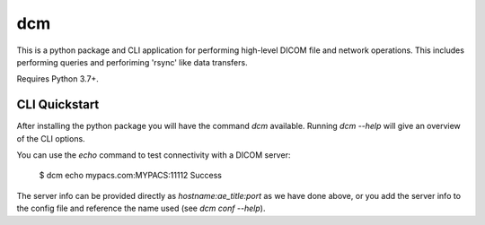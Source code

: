 ===
dcm
===

This is a python package and CLI application for performing high-level DICOM
file and network operations. This includes performing queries and perforiming
'rsync' like data transfers.

Requires Python 3.7+.


CLI Quickstart
==============

After installing the python package you will have the command `dcm` available.
Running `dcm --help` will give an overview of the CLI options.

You can use the `echo` command to test connectivity with a DICOM server:

  $ dcm echo mypacs.com:MYPACS:11112
  Success

The server info can be provided directly as `hostname:ae_title:port` as we have 
done above, or you add the server info to the config file and reference the name
used (see `dcm conf --help`).


